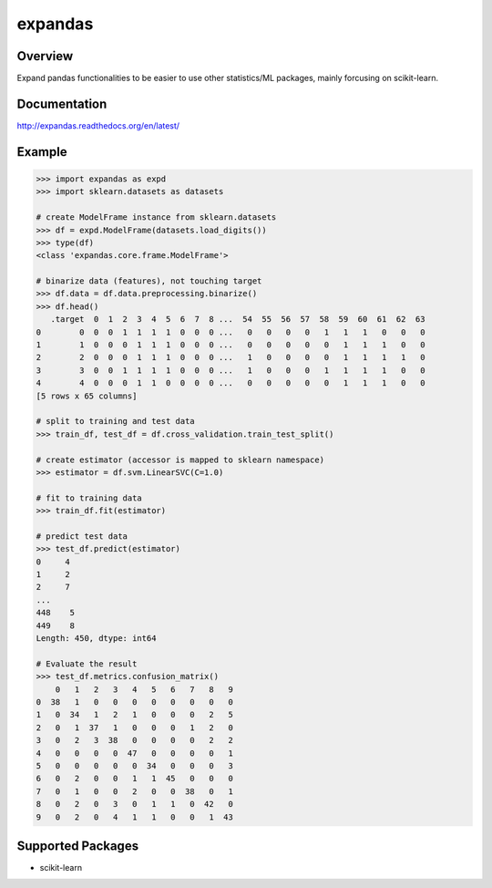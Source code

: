 expandas
========

.. image:: https://readthedocs.org/projects/expandas/badge/?version=latest
    :target: http://expandas.readthedocs.org/en/latest/
    :alt: Latest Docs

.. image:: https://travis-ci.org/sinhrks/expandas.svg?branch=master
    :target: https://travis-ci.org/sinhrks/expandas

Overview
~~~~~~~~

Expand pandas functionalities to be easier to use other statistics/ML packages, mainly forcusing on scikit-learn.

Documentation
~~~~~~~~~~~~~

http://expandas.readthedocs.org/en/latest/

Example
~~~~~~~

.. code-block:: python

    >>> import expandas as expd
    >>> import sklearn.datasets as datasets

    # create ModelFrame instance from sklearn.datasets
    >>> df = expd.ModelFrame(datasets.load_digits())
    >>> type(df)
    <class 'expandas.core.frame.ModelFrame'>

    # binarize data (features), not touching target
    >>> df.data = df.data.preprocessing.binarize()
    >>> df.head()
       .target  0  1  2  3  4  5  6  7  8 ...  54  55  56  57  58  59  60  61  62  63
    0        0  0  0  1  1  1  1  0  0  0 ...   0   0   0   0   1   1   1   0   0   0
    1        1  0  0  0  1  1  1  0  0  0 ...   0   0   0   0   0   1   1   1   0   0
    2        2  0  0  0  1  1  1  0  0  0 ...   1   0   0   0   0   1   1   1   1   0
    3        3  0  0  1  1  1  1  0  0  0 ...   1   0   0   0   1   1   1   1   0   0
    4        4  0  0  0  1  1  0  0  0  0 ...   0   0   0   0   0   1   1   1   0   0
    [5 rows x 65 columns]

    # split to training and test data
    >>> train_df, test_df = df.cross_validation.train_test_split()

    # create estimator (accessor is mapped to sklearn namespace)
    >>> estimator = df.svm.LinearSVC(C=1.0)

    # fit to training data
    >>> train_df.fit(estimator)

    # predict test data
    >>> test_df.predict(estimator)
    0     4
    1     2
    2     7
    ...
    448    5
    449    8
    Length: 450, dtype: int64

    # Evaluate the result
    >>> test_df.metrics.confusion_matrix()
        0   1   2   3   4   5   6   7   8   9
    0  38   1   0   0   0   0   0   0   0   0
    1   0  34   1   2   1   0   0   0   2   5
    2   0   1  37   1   0   0   0   1   2   0
    3   0   2   3  38   0   0   0   0   2   2
    4   0   0   0   0  47   0   0   0   0   1
    5   0   0   0   0   0  34   0   0   0   3
    6   0   2   0   0   1   1  45   0   0   0
    7   0   1   0   0   2   0   0  38   0   1
    8   0   2   0   3   0   1   1   0  42   0
    9   0   2   0   4   1   1   0   0   1  43


Supported Packages
~~~~~~~~~~~~~~~~~~

- scikit-learn


